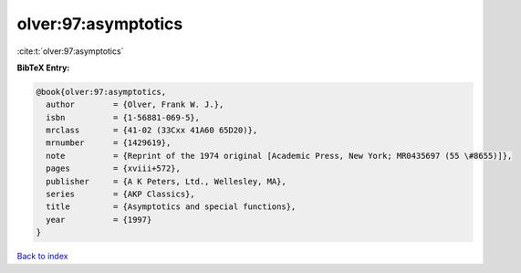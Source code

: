 olver:97:asymptotics
====================

:cite:t:`olver:97:asymptotics`

**BibTeX Entry:**

.. code-block:: bibtex

   @book{olver:97:asymptotics,
     author        = {Olver, Frank W. J.},
     isbn          = {1-56881-069-5},
     mrclass       = {41-02 (33Cxx 41A60 65D20)},
     mrnumber      = {1429619},
     note          = {Reprint of the 1974 original [Academic Press, New York; MR0435697 (55 \#8655)]},
     pages         = {xviii+572},
     publisher     = {A K Peters, Ltd., Wellesley, MA},
     series        = {AKP Classics},
     title         = {Asymptotics and special functions},
     year          = {1997}
   }

`Back to index <../By-Cite-Keys.rst>`_
